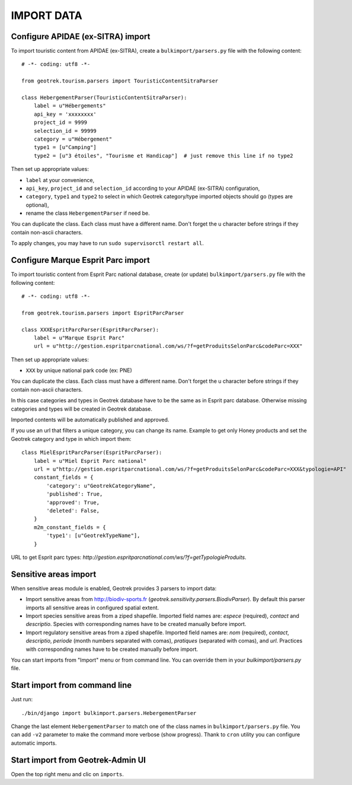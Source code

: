 ===========
IMPORT DATA
===========


Configure APIDAE (ex-SITRA) import
----------------------------------

To import touristic content from APIDAE (ex-SITRA), create a ``bulkimport/parsers.py`` file with the following content:

::

    # -*- coding: utf8 -*-

    from geotrek.tourism.parsers import TouristicContentSitraParser

    class HebergementParser(TouristicContentSitraParser):
        label = u"Hébergements"
        api_key = 'xxxxxxxx'
        project_id = 9999
        selection_id = 99999
        category = u"Hébergement"
        type1 = [u"Camping"]
        type2 = [u"3 étoiles", "Tourisme et Handicap"]  # just remove this line if no type2

Then set up appropriate values:

* ``label`` at your convenience,
* ``api_key``, ``project_id`` and ``selection_id`` according to your APIDAE (ex-SITRA) configuration,
* ``category``, ``type1`` and ``type2`` to select in which Geotrek category/type imported objects should go (types are optional),
* rename the class ``HebergementParser`` if need be.

You can duplicate the class. Each class must have a different name.
Don't forget the u character before strings if they contain non-ascii characters.

To apply changes, you may have to run ``sudo supervisorctl restart all``.

Configure Marque Esprit Parc import
-----------------------------------

To import touristic content from Esprit Parc national database, create (or update) ``bulkimport/parsers.py`` file with the following content:

::

    # -*- coding: utf8 -*-

    from geotrek.tourism.parsers import EspritParcParser

    class XXXEspritParcParser(EspritParcParser):
        label = u"Marque Esprit Parc"
        url = u"http://gestion.espritparcnational.com/ws/?f=getProduitsSelonParc&codeParc=XXX"

Then set up appropriate values:

* ``XXX`` by unique national park code (ex: PNE)

You can duplicate the class. Each class must have a different name.
Don't forget the u character before strings if they contain non-ascii characters.

In this case categories and types in Geotrek database have to be the same as in Esprit parc database. Otherwise missing categories and types will be created in Geotrek database.

Imported contents will be automatically published and approved. 

If you use an url that filters a unique category, you can change its name. Example to get only Honey products and set the Geotrek category and type in which import them:

::

    class MielEspritParcParser(EspritParcParser):
        label = u"Miel Esprit Parc national"
        url = u"http://gestion.espritparcnational.com/ws/?f=getProduitsSelonParc&codeParc=XXX&typologie=API"
        constant_fields = {
            'category': u"GeotrekCategoryName",
            'published': True,
            'approved': True,
            'deleted': False,
        }
        m2m_constant_fields = {
            'type1': [u"GeotrekTypeName"],
        }

URL to get Esprit parc types: `http://gestion.espritparcnational.com/ws/?f=getTypologieProduits`.

Sensitive areas import
----------------------

When sensitive areas module is enabled, Geotrek provides 3 parsers to import data:

* Import sensitive areas from http://biodiv-sports.fr (`geotrek.sensitivity.parsers.BiodivParser`). By default this
  parser imports all sensitive areas in configured spatial extent.
* Import species sensitive areas from a ziped shapefile. Imported field names are: `espece` (required), `contact`
  and `descriptio`.
  Species with corresponding names have to be created manually before import.
* Import regulatory sensitive areas from a ziped shapefile. Imported field names are: `nom` (required), `contact`,
  `descriptio`, `periode` (month numbers separated with comas), `pratiques` (separated with comas), and `url`.
  Practices with corresponding names have to be created manually before import.

You can start imports from "Import" menu or from command line. You can override them in your `bulkimport/parsers.py`
file.

Start import from command line
------------------------------

Just run:

::

    ./bin/django import bulkimport.parsers.HebergementParser

Change the last element ``HebergementParser`` to match one of the class names in ``bulkimport/parsers.py`` file.
You can add ``-v2`` parameter to make the command more verbose (show progress).
Thank to ``cron`` utility you can configure automatic imports.


Start import from Geotrek-Admin UI
----------------------------------

Open the top right menu and clic on ``imports``.
